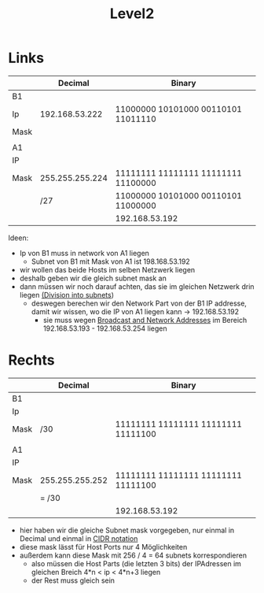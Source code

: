 #+title: Level2

* Links
|      |         Decimal | Binary                              |
|------+-----------------+-------------------------------------|
| B1   |                 |                                     |
| Ip   |  192.168.53.222 | 11000000 10101000 00110101 11011110 |
| Mask |                 |                                     |
|      |                 |                                     |
| A1   |                 |                                     |
| IP   |                 |                                     |
| Mask | 255.255.255.224 | 11111111 11111111 11111111 11100000 |
|      | /27             | 11000000 10101000 00110101 11000000 |
|      |                 | 192.168.53.192                      |

Ideen:
- Ip von B1 muss in network von A1 liegen
  - Subnet von B1 mit Mask von A1 ist 198.168.53.192
- wir wollen das beide Hosts im selben Netzwerk liegen
- deshalb geben wir die gleich subnet mask an
- dann müssen wir noch darauf achten, das sie im gleichen Netzwerk drin liegen [[id:a25ea0c5-8de2-4cd0-9e67-c916efbdee6b][(Division into subnets]])
  - deswegen berechen wir den Network Part von der B1 IP addresse, damit wir wissen, wo die IP von A1 liegen kann -> 192.168.53.192
    - sie muss wegen [[id:2ceec979-1f1a-4fcf-b346-fa24ca32974b][Broadcast and Network Addresses]] im Bereich  192.168.53.193 - 192.168.53.254 liegen

* Rechts

|      | Decimal         | Binary                              |
|------+-----------------+-------------------------------------|
| B1   |                 |                                     |
| Ip   |                 |                                     |
| Mask | /30             | 11111111 11111111 11111111 11111100 |
|      |                 |                                     |
| A1   |                 |                                     |
| IP   |                 |                                     |
| Mask | 255.255.255.252 | 11111111 11111111 11111111 11111100 |
|      | = /30           |                                     |
|      |                 | 192.168.53.192                      |

- hier haben wir die gleiche Subnet mask vorgegeben, nur einmal in Decimal und einmal in [[id:aeebc00e-c1e6-499a-a7bf-b910d3bdf78a][CIDR notation]]
- diese mask lässt für Host Ports nur 4 Möglichkeiten
- außerdem kann diese Mask mit 256 / 4 = 64 subnets korrespondieren
  - also müssen die Host Parts (die letzten 3 bits) der IPAdressen im gleichen Breich 4*n < ip < 4*n+3 liegen
  - der Rest muss gleich sein
